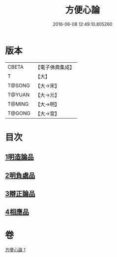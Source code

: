 #+TITLE: 方便心論 
#+DATE: 2016-06-08 12:49:10.805260

* 版本
 |     CBETA|【電子佛典集成】|
 |         T|【大】     |
 |    T@SONG|【大→宋】   |
 |    T@YUAN|【大→元】   |
 |    T@MING|【大→明】   |
 |    T@GONG|【大→宮】   |

* 目次
** [[file:KR6o0005_001.txt::001-0023b5][1明造論品]]
** [[file:KR6o0005_001.txt::001-0026a29][2明負處品]]
** [[file:KR6o0005_001.txt::001-0027a5][3辯正論品]]
** [[file:KR6o0005_001.txt::001-0027c8][4相應品]]

* 卷
[[file:KR6o0005_001.txt][方便心論 1]]

